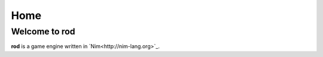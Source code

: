 ====
Home
====

Welcome to rod
--------------

**rod** is a game engine written in `Nim<http://nim-lang.org>`_.
